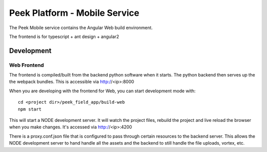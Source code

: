 ==============================
Peek Platform - Mobile Service
==============================

The Peek Mobile service contains the Angular Web build environment.

The frontend is for typescript + ant design + angular2

Development
-----------

Web Frontend
````````````

The frontend is compiled/built from the backend python software when it starts. The python
backend then serves up the the webpack bundles. This is accessible via http://<ip>:8000

When you are developing with the frontend for Web, you can start development mode with:

::

        cd <project dir>/peek_field_app/build-web
        npm start


This will start a NODE development server. It will watch the project files, rebuild the
project and live reload the browser when you make changes.
It's accessed via http://<ip>:4200

There is a proxy.conf.json file that is configured to pass through certain resources to
the backend server. This allows the NODE development server to hand handle all the assets
and the backend to still handle the file uploads, vortex, etc.
